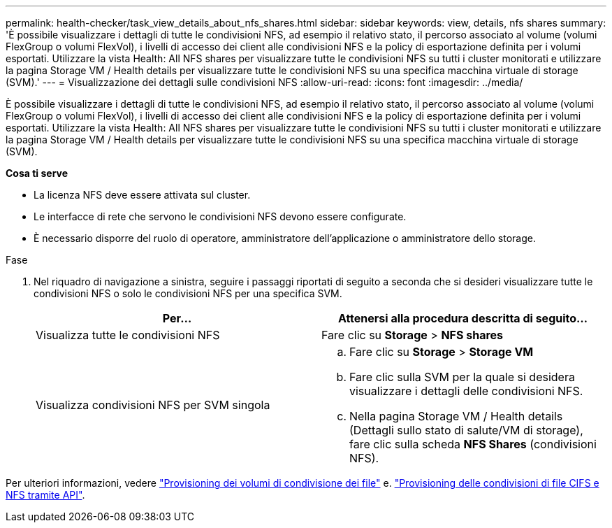 ---
permalink: health-checker/task_view_details_about_nfs_shares.html 
sidebar: sidebar 
keywords: view, details, nfs shares 
summary: 'È possibile visualizzare i dettagli di tutte le condivisioni NFS, ad esempio il relativo stato, il percorso associato al volume (volumi FlexGroup o volumi FlexVol), i livelli di accesso dei client alle condivisioni NFS e la policy di esportazione definita per i volumi esportati. Utilizzare la vista Health: All NFS shares per visualizzare tutte le condivisioni NFS su tutti i cluster monitorati e utilizzare la pagina Storage VM / Health details per visualizzare tutte le condivisioni NFS su una specifica macchina virtuale di storage (SVM).' 
---
= Visualizzazione dei dettagli sulle condivisioni NFS
:allow-uri-read: 
:icons: font
:imagesdir: ../media/


[role="lead"]
È possibile visualizzare i dettagli di tutte le condivisioni NFS, ad esempio il relativo stato, il percorso associato al volume (volumi FlexGroup o volumi FlexVol), i livelli di accesso dei client alle condivisioni NFS e la policy di esportazione definita per i volumi esportati. Utilizzare la vista Health: All NFS shares per visualizzare tutte le condivisioni NFS su tutti i cluster monitorati e utilizzare la pagina Storage VM / Health details per visualizzare tutte le condivisioni NFS su una specifica macchina virtuale di storage (SVM).

*Cosa ti serve*

* La licenza NFS deve essere attivata sul cluster.
* Le interfacce di rete che servono le condivisioni NFS devono essere configurate.
* È necessario disporre del ruolo di operatore, amministratore dell'applicazione o amministratore dello storage.


.Fase
. Nel riquadro di navigazione a sinistra, seguire i passaggi riportati di seguito a seconda che si desideri visualizzare tutte le condivisioni NFS o solo le condivisioni NFS per una specifica SVM.
+
[cols="2*"]
|===
| Per... | Attenersi alla procedura descritta di seguito... 


 a| 
Visualizza tutte le condivisioni NFS
 a| 
Fare clic su *Storage* > *NFS shares*



 a| 
Visualizza condivisioni NFS per SVM singola
 a| 
.. Fare clic su *Storage* > *Storage VM*
.. Fare clic sulla SVM per la quale si desidera visualizzare i dettagli delle condivisioni NFS.
.. Nella pagina Storage VM / Health details (Dettagli sullo stato di salute/VM di storage), fare clic sulla scheda *NFS Shares* (condivisioni NFS).


|===


Per ulteriori informazioni, vedere link:../storage-mgmt/task_provision_fileshares.html["Provisioning dei volumi di condivisione dei file"] e. link:../api-automation/concept_provision_file_share.html["Provisioning delle condivisioni di file CIFS e NFS tramite API"].
